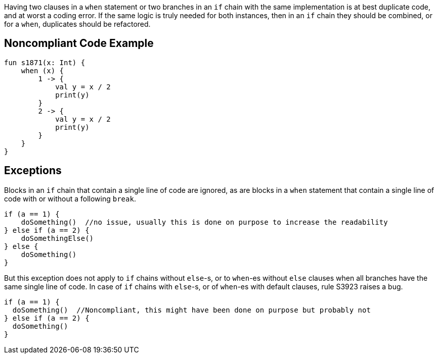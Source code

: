 Having two clauses in a ``++when++`` statement or two branches in an ``++if++`` chain with the same implementation is at best duplicate code, and at worst a coding error. If the same logic is truly needed for both instances, then in an ``++if++`` chain they should be combined, or for a ``++when++``, duplicates should be refactored. 

== Noncompliant Code Example

----
fun s1871(x: Int) {
    when (x) {
        1 -> {
            val y = x / 2
            print(y)
        }
        2 -> {
            val y = x / 2
            print(y)
        }
    }
}
----

== Exceptions

Blocks in an ``++if++`` chain that contain a single line of code are ignored, as are blocks in a ``++when++`` statement that contain a single line of code with or without a following ``++break++``.


----
if (a == 1) {
    doSomething()  //no issue, usually this is done on purpose to increase the readability
} else if (a == 2) {
    doSomethingElse()
} else {
    doSomething()
}
----


But this exception does not apply to ``++if++`` chains without ``++else++``-s, or to ``++when++``-es without ``++else++`` clauses when all branches have the same single line of code. In case of ``++if++`` chains with ``++else++``-s, or of ``++when++``-es with default clauses, rule S3923 raises a bug. 

----
if (a == 1) {
  doSomething()  //Noncompliant, this might have been done on purpose but probably not
} else if (a == 2) {
  doSomething()
}
----
